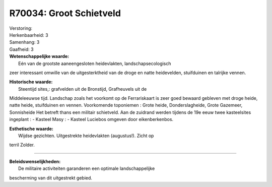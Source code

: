 R70034: Groot Schietveld
========================

| Verstoring:

| Herkenbaarheid: 3

| Samenhang: 3

| Gaafheid: 3

| **Wetenschappelijke waarde:**
|  Eén van de grootste aaneengesloten heidevlakten, landschapsecologisch
zeer interessant omwille van de uitgesterktheid van de droge en natte
heidevelden, stuifduinen en talrijke vennen.

| **Historische waarde:**
|  Steentijd sites,: grafvelden uit de Bronstijd, Grafheuvels uit de
Middeleeuwse tijd. Landschap zoals het voorkomt op de Ferrariskaart is
zeer goed bewaard gebleven met droge heide, natte heide, stuifduinen en
vennen. Voorkomende toponiemen : Grote heide, Donderslagheide, Grote
Gazemeer, Sonnisheide Het betreft thans een militair schietveld. Aan de
zuidrand werden tijdens de 19e eeuw twee kasteelsites ingeplant : -
Kasteel Masy : - Kasteel Luciebos omgeven door eikenberkenbos.

| **Esthetische waarde:**
|  Wijdse gezichten. Uitgestrekte heidevlakten (augustus!). Zicht op
terril Zolder.

--------------

| **Beleidswenselijkheden:**
|  De militaire activiteiten garanderen een optimale landschappelijke
bescherming van dit uitgestrekt gebied.
